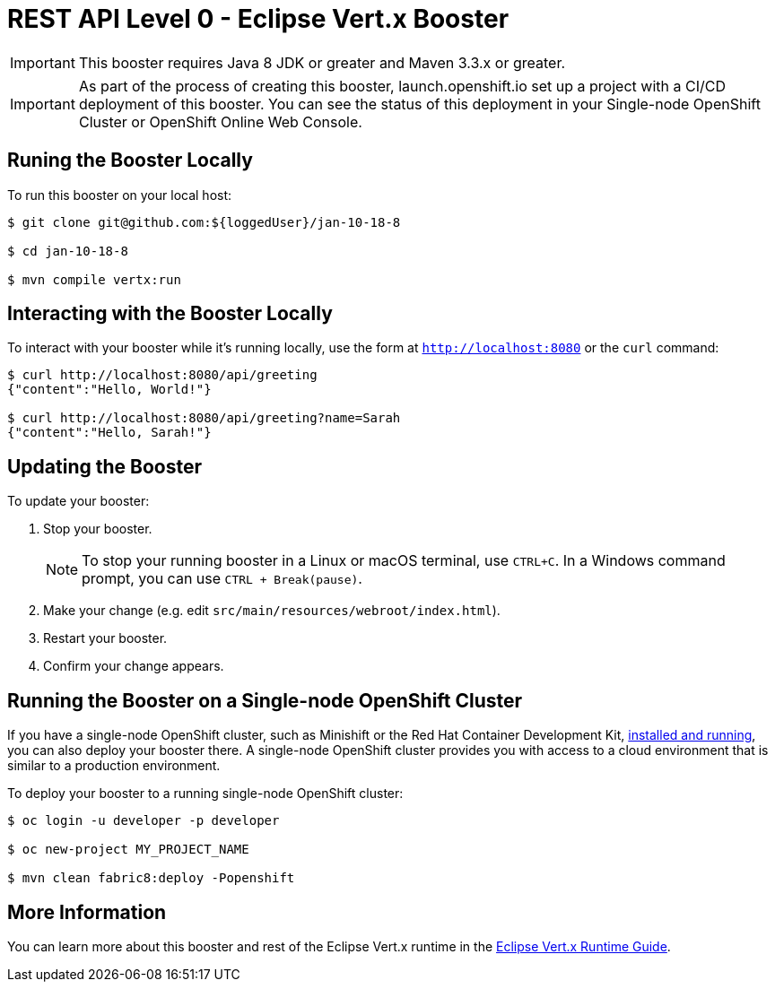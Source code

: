 = REST API Level 0 - Eclipse Vert.x Booster

IMPORTANT: This booster requires Java 8 JDK or greater and Maven 3.3.x or greater.

IMPORTANT: As part of the process of creating this booster, launch.openshift.io set up a project with a CI/CD deployment of this booster. You can see the status of this deployment in your Single-node OpenShift Cluster or OpenShift Online Web Console. 

== Runing the Booster Locally

To run this booster on your local host:

[source,bash,options="nowrap",subs="attributes+"]
----
$ git clone git@github.com:${loggedUser}/jan-10-18-8

$ cd jan-10-18-8

$ mvn compile vertx:run
----

== Interacting with the Booster Locally

To interact with your booster while it's running locally, use the form at `http://localhost:8080` or the `curl` command:

[source,bash,options="nowrap",subs="attributes+"]
----
$ curl http://localhost:8080/api/greeting
{"content":"Hello, World!"}

$ curl http://localhost:8080/api/greeting?name=Sarah
{"content":"Hello, Sarah!"}
----


== Updating the Booster
To update your booster:

. Stop your booster.
+
NOTE: To stop your running booster in a Linux or macOS terminal, use `CTRL+C`. In a Windows command prompt, you can use `CTRL + Break(pause)`.
 
. Make your change (e.g. edit `src/main/resources/webroot/index.html`).
. Restart your booster.
. Confirm your change appears.


== Running the Booster on a Single-node OpenShift Cluster
If you have a single-node OpenShift cluster, such as Minishift or the Red Hat Container Development Kit, link:http://appdev.openshift.io/docs/minishift-installation.html[installed and running], you can also deploy your booster there. A single-node OpenShift cluster provides you with access to a cloud environment that is similar to a production environment.

To deploy your booster to a running single-node OpenShift cluster:
[source,bash,options="nowrap",subs="attributes+"]
----
$ oc login -u developer -p developer

$ oc new-project MY_PROJECT_NAME

$ mvn clean fabric8:deploy -Popenshift
----

== More Information
You can learn more about this booster and rest of the Eclipse Vert.x runtime in the link:http://appdev.openshift.io/docs/vertx-runtime.html[Eclipse Vert.x Runtime Guide].